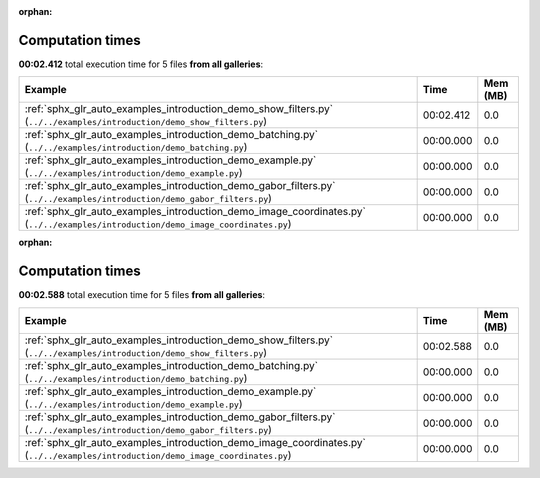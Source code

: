 
:orphan:

.. _sphx_glr_sg_execution_times:


Computation times
=================
**00:02.412** total execution time for 5 files **from all galleries**:

.. container::

  .. raw:: html

    <style scoped>
    <link href="https://cdnjs.cloudflare.com/ajax/libs/twitter-bootstrap/5.3.0/css/bootstrap.min.css" rel="stylesheet" />
    <link href="https://cdn.datatables.net/1.13.6/css/dataTables.bootstrap5.min.css" rel="stylesheet" />
    </style>
    <script src="https://code.jquery.com/jquery-3.7.0.js"></script>
    <script src="https://cdn.datatables.net/1.13.6/js/jquery.dataTables.min.js"></script>
    <script src="https://cdn.datatables.net/1.13.6/js/dataTables.bootstrap5.min.js"></script>
    <script type="text/javascript" class="init">
    $(document).ready( function () {
        $('table.sg-datatable').DataTable({order: [[1, 'desc']]});
    } );
    </script>

  .. list-table::
   :header-rows: 1
   :class: table table-striped sg-datatable

   * - Example
     - Time
     - Mem (MB)
   * - :ref:`sphx_glr_auto_examples_introduction_demo_show_filters.py` (``../../examples/introduction/demo_show_filters.py``)
     - 00:02.412
     - 0.0
   * - :ref:`sphx_glr_auto_examples_introduction_demo_batching.py` (``../../examples/introduction/demo_batching.py``)
     - 00:00.000
     - 0.0
   * - :ref:`sphx_glr_auto_examples_introduction_demo_example.py` (``../../examples/introduction/demo_example.py``)
     - 00:00.000
     - 0.0
   * - :ref:`sphx_glr_auto_examples_introduction_demo_gabor_filters.py` (``../../examples/introduction/demo_gabor_filters.py``)
     - 00:00.000
     - 0.0
   * - :ref:`sphx_glr_auto_examples_introduction_demo_image_coordinates.py` (``../../examples/introduction/demo_image_coordinates.py``)
     - 00:00.000
     - 0.0


:orphan:

.. _sphx_glr_sg_execution_times:


Computation times
=================
**00:02.588** total execution time for 5 files **from all galleries**:

.. container::

  .. raw:: html

    <style scoped>
    <link href="https://cdnjs.cloudflare.com/ajax/libs/twitter-bootstrap/5.3.0/css/bootstrap.min.css" rel="stylesheet" />
    <link href="https://cdn.datatables.net/1.13.6/css/dataTables.bootstrap5.min.css" rel="stylesheet" />
    </style>
    <script src="https://code.jquery.com/jquery-3.7.0.js"></script>
    <script src="https://cdn.datatables.net/1.13.6/js/jquery.dataTables.min.js"></script>
    <script src="https://cdn.datatables.net/1.13.6/js/dataTables.bootstrap5.min.js"></script>
    <script type="text/javascript" class="init">
    $(document).ready( function () {
        $('table.sg-datatable').DataTable({order: [[1, 'desc']]});
    } );
    </script>

  .. list-table::
   :header-rows: 1
   :class: table table-striped sg-datatable

   * - Example
     - Time
     - Mem (MB)
   * - :ref:`sphx_glr_auto_examples_introduction_demo_show_filters.py` (``../../examples/introduction/demo_show_filters.py``)
     - 00:02.588
     - 0.0
   * - :ref:`sphx_glr_auto_examples_introduction_demo_batching.py` (``../../examples/introduction/demo_batching.py``)
     - 00:00.000
     - 0.0
   * - :ref:`sphx_glr_auto_examples_introduction_demo_example.py` (``../../examples/introduction/demo_example.py``)
     - 00:00.000
     - 0.0
   * - :ref:`sphx_glr_auto_examples_introduction_demo_gabor_filters.py` (``../../examples/introduction/demo_gabor_filters.py``)
     - 00:00.000
     - 0.0
   * - :ref:`sphx_glr_auto_examples_introduction_demo_image_coordinates.py` (``../../examples/introduction/demo_image_coordinates.py``)
     - 00:00.000
     - 0.0
